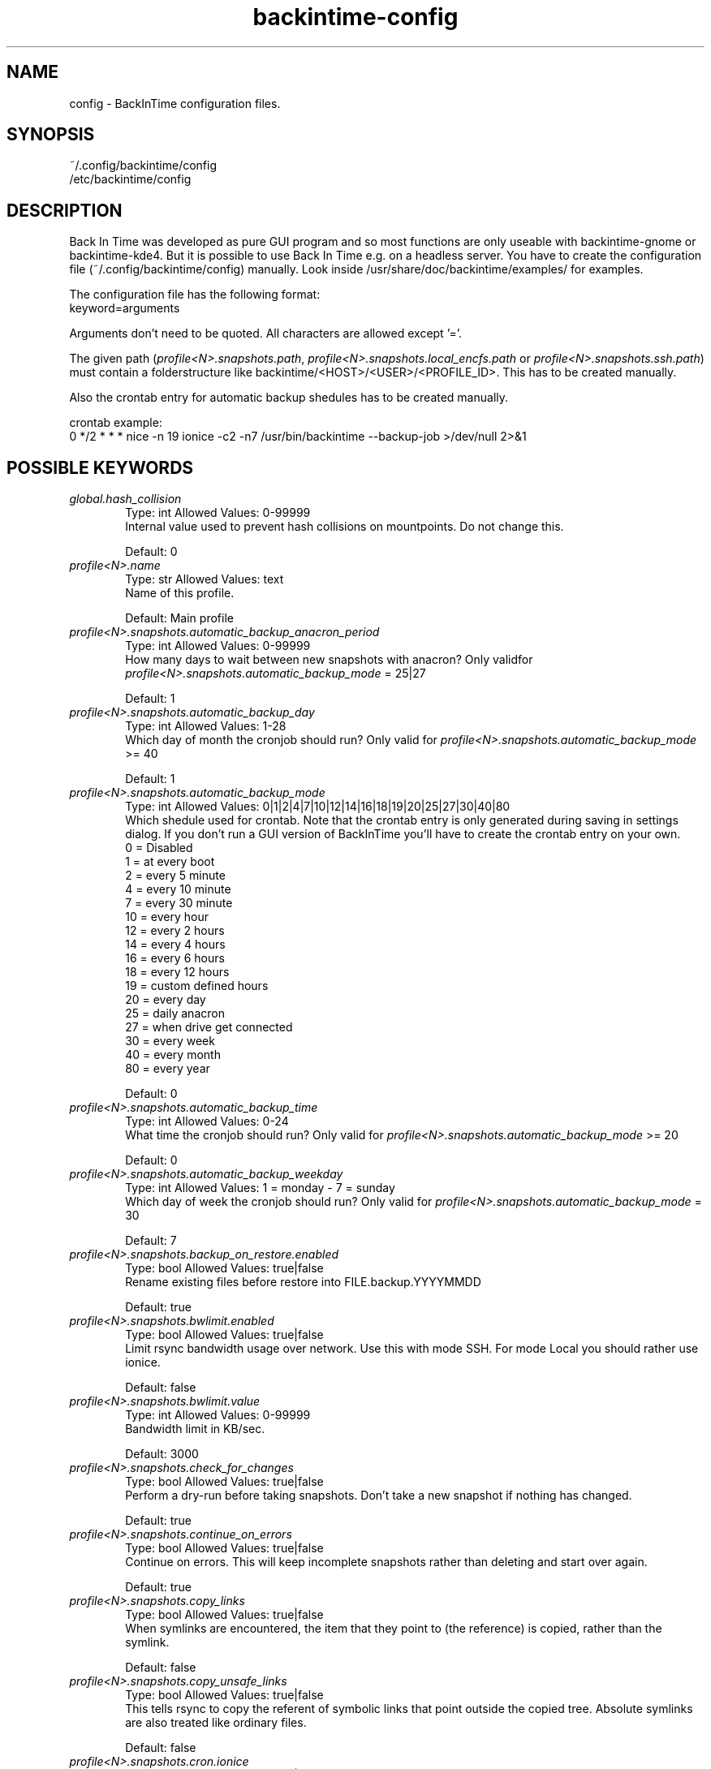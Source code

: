 .TH backintime-config 1 "Sep 2014" "version 1.1.0~alpha01" "USER COMMANDS"
.SH NAME
config \- BackInTime configuration files.
.SH SYNOPSIS
~/.config/backintime/config
.br
/etc/backintime/config
.SH DESCRIPTION
Back In Time was developed as pure GUI program and so most functions are only 
useable with backintime-gnome or backintime-kde4. But it is possible to use 
Back In Time e.g. on a headless server. You have to create the configuration file
(~/.config/backintime/config) manually. Look inside /usr/share/doc/backintime/examples/ for examples.
.PP
The configuration file has the following format:
.br
keyword=arguments
.PP
Arguments don't need to be quoted. All characters are allowed except '='.
.PP
The given path (\fIprofile<N>.snapshots.path\fR, \fIprofile<N>.snapshots.local_encfs.path\fR 
or \fIprofile<N>.snapshots.ssh.path\fR) must contain a folderstructure like 
backintime/<HOST>/<USER>/<PROFILE_ID>. This has to be created manually.
.PP
Also the crontab entry for automatic backup shedules has to be created manually.
.PP
crontab example:
.br
0 */2 * * * nice -n 19 ionice -c2 -n7 /usr/bin/backintime --backup-job >/dev/null 2>&1
.SH POSSIBLE KEYWORDS
.IP "\fIglobal.hash_collision\fR" 6
.RS
Type: int       Allowed Values: 0-99999
.br
Internal value used to prevent hash collisions on mountpoints. Do not change this.
.PP
Default: 0 
.RE

.IP "\fIprofile<N>.name\fR" 6
.RS
Type: str       Allowed Values: text
.br
Name of this profile.
.PP
Default: Main profile
.RE

.IP "\fIprofile<N>.snapshots.automatic_backup_anacron_period\fR" 6
.RS
Type: int       Allowed Values: 0-99999
.br
How many days to wait between new snapshots with anacron? Only validfor \fIprofile<N>.snapshots.automatic_backup_mode\fR = 25|27
.PP
Default: 1
.RE

.IP "\fIprofile<N>.snapshots.automatic_backup_day\fR" 6
.RS
Type: int       Allowed Values: 1-28
.br
Which day of month the cronjob should run? Only valid for \fIprofile<N>.snapshots.automatic_backup_mode\fR >= 40
.PP
Default: 1
.RE

.IP "\fIprofile<N>.snapshots.automatic_backup_mode\fR" 6
.RS
Type: int       Allowed Values: 0|1|2|4|7|10|12|14|16|18|19|20|25|27|30|40|80
.br
Which shedule used for crontab. Note that the crontab entry is only generated during saving in settings dialog. If you don't run a GUI version of BackInTime you'll have to create the crontab entry on your own.
.br
 0 = Disabled
.br
 1 = at every boot
.br
 2 = every 5 minute
.br
 4 = every 10 minute
.br
 7 = every 30 minute
.br
10 = every hour
.br
12 = every 2 hours
.br
14 = every 4 hours
.br
16 = every 6 hours
.br
18 = every 12 hours
.br
19 = custom defined hours
.br
20 = every day
.br
25 = daily anacron
.br
27 = when drive get connected
.br
30 = every week
.br
40 = every month
.br
80 = every year
.PP
Default: 0
.RE

.IP "\fIprofile<N>.snapshots.automatic_backup_time\fR" 6
.RS
Type: int       Allowed Values: 0-24
.br
What time the cronjob should run? Only valid for \fIprofile<N>.snapshots.automatic_backup_mode\fR >= 20
.PP
Default: 0
.RE

.IP "\fIprofile<N>.snapshots.automatic_backup_weekday\fR" 6
.RS
Type: int       Allowed Values: 1 = monday - 7 = sunday
.br
Which day of week the cronjob should run? Only valid for \fIprofile<N>.snapshots.automatic_backup_mode\fR = 30
.PP
Default: 7
.RE

.IP "\fIprofile<N>.snapshots.backup_on_restore.enabled\fR" 6
.RS
Type: bool      Allowed Values: true|false
.br
Rename existing files before restore into FILE.backup.YYYYMMDD
.PP
Default: true
.RE

.IP "\fIprofile<N>.snapshots.bwlimit.enabled\fR" 6
.RS
Type: bool      Allowed Values: true|false
.br
Limit rsync bandwidth usage over network. Use this with mode SSH. For mode Local you should rather use ionice.
.PP
Default: false
.RE

.IP "\fIprofile<N>.snapshots.bwlimit.value\fR" 6
.RS
Type: int       Allowed Values: 0-99999
.br
Bandwidth limit in KB/sec.
.PP
Default: 3000
.RE

.IP "\fIprofile<N>.snapshots.check_for_changes\fR" 6
.RS
Type: bool      Allowed Values: true|false
.br
Perform a dry-run before taking snapshots. Don't take a new snapshot if nothing has changed.
.PP
Default: true
.RE

.IP "\fIprofile<N>.snapshots.continue_on_errors\fR" 6
.RS
Type: bool      Allowed Values: true|false
.br
Continue on errors. This will keep incomplete snapshots rather than deleting and start over again.
.PP
Default: true
.RE

.IP "\fIprofile<N>.snapshots.copy_links\fR" 6
.RS
Type: bool      Allowed Values: true|false
.br
When  symlinks  are  encountered, the item that they point to (the reference) is copied, rather than the symlink.
.PP
Default: false
.RE

.IP "\fIprofile<N>.snapshots.copy_unsafe_links\fR" 6
.RS
Type: bool      Allowed Values: true|false
.br
This tells rsync to copy the referent of symbolic links that point outside the copied tree.  Absolute symlinks are also treated like ordinary files.
.PP
Default: false
.RE

.IP "\fIprofile<N>.snapshots.cron.ionice\fR" 6
.RS
Type: bool      Allowed Values: true|false
.br
Run cronjobs with 'ionice -c2 -n7'. This will give BackInTime the lowest IO bandwidth priority to not interupt any other working process.
.br
Note that the crontab entry is only generated during saving in settings dialog. If you don't run a GUI version of BackInTime you'll have to create the crontab entry on your own.
.PP
Default: true
.RE

.IP "\fIprofile<N>.snapshots.cron.nice\fR" 6
.RS
Type: bool      Allowed Values: true|false
.br
Run cronjobs with 'nice -n 19'. This will give BackInTime the lowest CPU priority to not interupt any other working process.
.br
Note that the crontab entry is only generated during saving in settings dialog. If you don't run a GUI version of BackInTime you'll have to create the crontab entry on your own.
.PP
Default: true
.RE

.IP "\fIprofile<N>.snapshots.custom_backup_time\fR" 6
.RS
Type: str       Allowed Values: comma separated int (8,12,18,23) or */3
.br
Custom hours for cronjob. Only valid for \fIprofile<N>.snapshots.automatic_backup_mode\fR = 19
.PP
Default: 8,12,18,23
.RE

.IP "\fIprofile<N>.snapshots.dont_remove_named_snapshots\fR" 6
.RS
Type: bool      Allowed Values: true|false
.br
Keep snapshots with names during smart_remove.
.PP
Default: true
.RE

.IP "\fIprofile<N>.snapshots.exclude.bysize.enabled\fR" 6
.RS
Type: bool      Allowed Values: true|false
.br
Enable exclude files by size.
.PP
Default: false
.RE

.IP "\fIprofile<N>.snapshots.exclude.bysize.value\fR" 6
.RS
Type: int       Allowed Values: 0-99999
.br
Exclude files bigger than value in Mb. With 'Full rsync mode' disabled this will only affect new files because for rsync this is a transfer option, not an exclude option. So big files that has been backed up before will remain in snapshots even if they had changed.
.PP
Default: 500
.RE

.IP "\fIprofile<N>.snapshots.exclude.<I>.value\fR" 6
.RS
Type: str       Allowed Values: file, folder or pattern (relative or absolute)
.br
Exclude this file or folder. <I> must be a counter starting with 1
.PP
Default: ''
.RE

.IP "\fIprofile<N>.snapshots.exclude.size\fR" 6
.RS
Type: int       Allowed Values: 1-99999
.br
Quantity of exclude entrys.
.PP
Default: -1
.RE

.IP "\fIprofile<N>.snapshots.full_rsync\fR" 6
.RS
Type: bool      Allowed Values: true|false
.br
Full rsync mode. May be faster but snapshots are not read-only anymore and destination file-system must support all linux attributes (date, rights, user, group...)
.PP
Default: false
.RE

.IP "\fIprofile<N>.snapshots.gnu_find_suffix_support\fR" 6
.RS
Type: bool      Allowed Values: true|false
.br
Remote SSH host support GNU find suffix (find -exec COMMAND {} +).
.PP
Default: true
.RE

.IP "\fIprofile<N>.snapshots.include.<I>.type\fR" 6
.RS
Type: int       Allowed Values: 0|1
.br
Specify if \fIprofile<N>.snapshots.include.<I>.value\fR is a folder (0) or a file (1).
.PP
Default: 0
.RE

.IP "\fIprofile<N>.snapshots.include.<I>.value\fR" 6
.RS
Type: str       Allowed Values: absolute path
.br
Include this file or folder. <I> must be a counter starting with 1
.PP
Default: ''
.RE

.IP "\fIprofile<N>.snapshots.include.size\fR" 6
.RS
Type: int       Allowed Values: 1-99999
.br
Quantity of include entrys.
.PP
Default: -1
.RE

.IP "\fIprofile<N>.snapshots.keep_only_one_snapshot.enabled\fR" 6
.RS
Type: bool      Allowed Values: true|false
.br
NOT YET IMPLEMENTED. Remove all snapshots but one.
.PP
Default: false
.RE

.IP "\fIprofile<N>.snapshots.local.nocache\fR" 6
.RS
Type: bool      Allowed Values: true|false
.br
Run rsync on local machine with 'nocache'. This will prevent files from being cached in memory.
.PP
Default: false
.RE

.IP "\fIprofile<N>.snapshots.local_encfs.path\fR" 6
.RS
Type: str       Allowed Values: absolute path
.br
Where to save snapshots in mode 'local_encfs'. The encrypted path must contian a folderstructure like 'backintime/<HOST>/<USER>/<PROFILE_ID>'
.PP
Default: ''
.RE

.IP "\fIprofile<N>.snapshots.log_level\fR" 6
.RS
Type: int       Allowed Values: 1-3
.br
Log level used during take_snapshot.
.br
1 = Error
.br
2 = Changes
.br
3 = Info
.PP
Default: 3
.RE

.IP "\fIprofile<N>.snapshots.min_free_inodes.enabled\fR" 6
.RS
Type: bool      Allowed Values: true|false
.br
Remove snapshots until \fIprofile<N>.snapshots.min_free_inodes.value\fR free inodes in % is reached.
.PP
Default: true
.RE

.IP "\fIprofile<N>.snapshots.min_free_inodes.value\fR" 6
.RS
Type: int       Allowed Values: 1-15
.br
Keep at least value % free inodes.
.PP
Default: 2
.RE

.IP "\fIprofile<N>.snapshots.min_free_space.enabled\fR" 6
.RS
Type: bool      Allowed Values: true|false
.br
Remove snapshots until \fIprofile<N>.snapshots.min_free_space.value\fR free space is reached.
.PP
Default: true
.RE

.IP "\fIprofile<N>.snapshots.min_free_space.unit\fR" 6
.RS
Type: int       Allowed Values: 10|20
.br
10 = MB
.br
20 = GB
.PP
Default: 20
.RE

.IP "\fIprofile<N>.snapshots.min_free_space.value\fR" 6
.RS
Type: int       Allowed Values: 1-99999
.br
Keep at least value + unit free space.
.PP
Default: 1
.RE

.IP "\fIprofile<N>.snapshots.mode\fR" 6
.RS
Type: str       Allowed Values: local|local_encfs|ssh|ssh_encfs
.br
Use mode (or backend) for this snapshot. Look at 'man backintime' section 'Modes'.
.PP
Default: local
.RE

.IP "\fIprofile<N>.snapshots.<MODE>.password.save\fR" 6
.RS
Type: bool      Allowed Values: true|false
.br
Save password to system keyring (gnome-keyring or kwallet). <MODE> must be the same as \fIprofile<N>.snapshots.mode\fR
.PP
Default: false
.RE

.IP "\fIprofile<N>.snapshots.<MODE>.password.use_cache\fR" 6
.RS
Type: bool      Allowed Values: true|false
.br
Cache password in RAM so it can be read by cronjobs. Security issue: root might be able to read that password, too. <MODE> must be the same as \fIprofile<N>.snapshots.mode\fR
.PP
Default: true if home is not encrypted
.RE

.IP "\fIprofile<N>.snapshots.no_on_battery\fR" 6
.RS
Type: bool      Allowed Values: true|false
.br
Don't take snapshots if the Computer runs on battery.
.PP
Default: false
.RE

.IP "\fIprofile<N>.snapshots.notify.enabled\fR" 6
.RS
Type: bool      Allowed Values: true|false
.br
Display notifications (errors, warnings) through libnotify.
.PP
Default: true
.RE

.IP "\fIprofile<N>.snapshots.path\fR" 6
.RS
Type: str       Allowed Values: absolute path
.br
Where to save snapshots in mode 'local'. This path must contain a folderstructure like 'backintime/<HOST>/<USER>/<PROFILE_ID>'
.PP
Default: ''
.RE

.IP "\fIprofile<N>.snapshots.path.host\fR" 6
.RS
Type: str       Allowed Values: text
.br
Set Host for snapshot path
.PP
Default: local hostname
.RE

.IP "\fIprofile<N>.snapshots.path.profile\fR" 6
.RS
Type: str       Allowed Values: 1-99999
.br
Set Profile-ID for snapshot path
.PP
Default: current Profile-ID
.RE

.IP "\fIprofile<N>.snapshots.path.user\fR" 6
.RS
Type: str       Allowed Values: text
.br
Set User for snapshot path
.PP
Default: local username
.RE

.IP "\fIprofile<N>.snapshots.preserve_acl\fR" 6
.RS
Type: bool      Allowed Values: true|false
.br
Preserve ACL. The  source  and  destination  systems must have compatible ACL entries for this option to work properly.
.PP
Default: false
.RE

.IP "\fIprofile<N>.snapshots.preserve_xattr\fR" 6
.RS
Type: bool      Allowed Values: true|false
.br
Preserve extended attributes (xattr).
.PP
Default: false
.RE

.IP "\fIprofile<N>.snapshots.remove_old_snapshots.enabled\fR" 6
.RS
Type: bool      Allowed Values: true|false
.br
Remove all snapshots older than value + unit
.PP
Default: true
.RE

.IP "\fIprofile<N>.snapshots.remove_old_snapshots.unit\fR" 6
.RS
Type: int       Allowed Values: 20|30|80
.br
20 = days
.br
30 = weeks
.br
80 = years
.PP
Default: 80
.RE

.IP "\fIprofile<N>.snapshots.remove_old_snapshots.value\fR" 6
.RS
Type: int       Allowed Values: 0-99999
.br
Snapshots older than this times units will be removed
.PP
Default: 10
.RE

.IP "\fIprofile<N>.snapshots.rsync_options.enabled\fR" 6
.RS
Type: bool      Allowed Values: true|false
.br
Past additional options to rsync
.PP
Default: false
.RE

.IP "\fIprofile<N>.snapshots.rsync_options.value\fR" 6
.RS
Type: str       Allowed Values: text
.br
rsync options. Options must be quoted e.g. --exclude-from="/path/to/my exclude file"
.PP
Default: ''
.RE

.IP "\fIprofile<N>.snapshots.smart_remove\fR" 6
.RS
Type: bool      Allowed Values: true|false
.br
Run smart_remove to clean up old snapshots after a new snapshot was created.
.PP
Default: false
.RE

.IP "\fIprofile<N>.snapshots.smart_remove.keep_all\fR" 6
.RS
Type: int       Allowed Values: 0-99999
.br
Keep all snapshots for X days.
.PP
Default: 2
.RE

.IP "\fIprofile<N>.snapshots.smart_remove.keep_one_per_day\fR" 6
.RS
Type: int       Allowed Values: 0-99999
.br
Keep one snapshot per day for X days.
.PP
Default: 7
.RE

.IP "\fIprofile<N>.snapshots.smart_remove.keep_one_per_month\fR" 6
.RS
Type: int       Allowed Values: 0-99999
.br
Keep one snapshot per month for X month.
.PP
Default: 24
.RE

.IP "\fIprofile<N>.snapshots.smart_remove.keep_one_per_week\fR" 6
.RS
Type: int       Allowed Values: 0-99999
.br
Keep one snapshot per week for X weeks.
.PP
Default: 4
.RE

.IP "\fIprofile<N>.snapshots.ssh.cipher\fR" 6
.RS
Type: str       Allowed Values: default|aes192-cbc|aes256-cbc|aes128-ctr|aes192-ctr|aes256-ctr|arcfour|arcfour256|arcfour128|aes128-cbc|3des-cbc|blowfish-cbc|cast128-cbc
.br
Cipher that is used for encrypting the SSH tunnel. Depending on the environment (network bandwidth, cpu and hdd performance) a different cipher might be faster.
.PP
Default: default
.RE

.IP "\fIprofile<N>.snapshots.ssh.host\fR" 6
.RS
Type: str       Allowed Values: IP or domain address
.br
Remote host used for mode 'ssh' and 'ssh_encfs'.
.PP
Default: ''
.RE

.IP "\fIprofile<N>.snapshots.ssh.ionice\fR" 6
.RS
Type: bool      Allowed Values: true|false
.br
Run rsync and other commands on remote host with 'ionice -c2 -n7'
.PP
Default: false
.RE

.IP "\fIprofile<N>.snapshots.ssh.nice\fR" 6
.RS
Type: bool      Allowed Values: true|false
.br
Run rsync and other commands on remote host with 'nice -n 19'
.PP
Default: false
.RE

.IP "\fIprofile<N>.snapshots.ssh.nocache\fR" 6
.RS
Type: bool      Allowed Values: true|false
.br
Run rsync on remote host with 'nocache'. This will prevent files from being cached in memory.
.PP
Default: false
.RE

.IP "\fIprofile<N>.snapshots.ssh.path\fR" 6
.RS
Type: str       Allowed Values: absolute or relative path
.br
Snapshot path on remote host. If the path is relative (no leading '/') it will start from remote Users homedir. An empty path will be replaced with './'. This path must contain a folderstructure like 'backintime/<HOST>/<USER>/<PROFILE_ID>'
.PP
Default: ''
.RE

.IP "\fIprofile<N>.snapshots.ssh.port\fR" 6
.RS
Type: int       Allowed Values: 0-65535
.br
SSH Port on remote host.
.PP
Default: 22
.RE

.IP "\fIprofile<N>.snapshots.ssh.private_key_file\fR" 6
.RS
Type: str       Allowed Values: absolute path to private key file
.br
Private key file used for password-less authentication on remote host.
.PP
Default: ~/.ssh/id_dsa
.RE

.IP "\fIprofile<N>.snapshots.ssh.user\fR" 6
.RS
Type: str       Allowed Values: text
.br
Remote SSH user
.PP
Default: local users name
.RE

.IP "\fIprofile<N>.snapshots.take_snapshot.<STEP>.user.script\fR" 6
.RS
Type: str       Allowed Values: absolute path
.br
Run this scrip on events defined by <STEP>.
.br
Possible events for <STEP>:
.br
  before
.br
  after
.br
  new_snapshot
.br
  error
.PP
Default: ''
.RE

.IP "\fIprofile<N>.snapshots.use_checksum\fR" 6
.RS
Type: bool      Allowed Values: true|false
.br
Use checksum to detect changes rather than size + time.
.PP
Default: false
.RE

.IP "\fIprofile<N>.snapshots.user_backup.ionice\fR" 6
.RS
Type: bool      Allowed Values: true|false
.br
Run BackInTime with 'ionice -c2 -n7' when taking a manual snapshot. This will give BackInTime the lowest IO bandwidth priority to not interupt any other working process.
.PP
Default: false
.RE

.IP "\fIprofiles\fR" 6
.RS
Type: str       Allowed Values: int seperated by colon (e.g. 1:3:4)
.br
All active Profiles (<N> in profile<N>.snapshots...).
.PP
Default: 1
.RE

.IP "\fIprofiles.version\fR" 6
.RS
Type: int       Allowed Values: 1
.br
Internal version of profiles config.
.PP
Default: 1
.RE
.SH SEE ALSO
backintime, backintime-qt4.
.PP
Back In Time also has a website: http://backintime.le\-web.org
.SH AUTHOR
This manual page was written by BIT Team(<bit\-team@lists.launchpad.net>).

